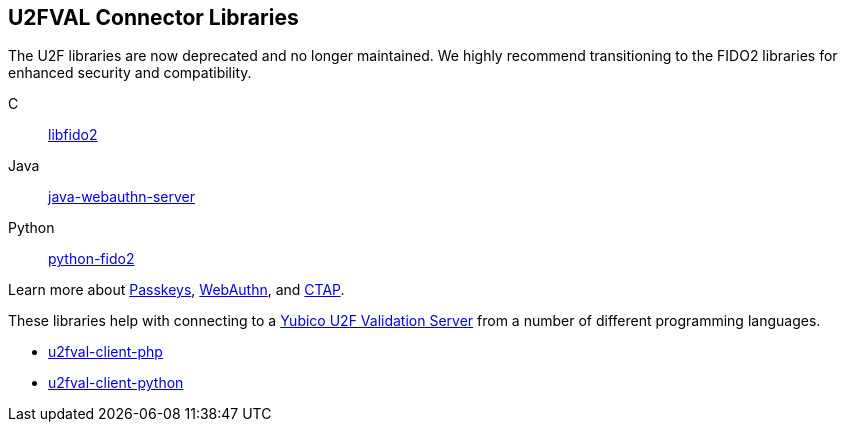 == U2FVAL Connector Libraries

[Note]
======
The U2F libraries are now deprecated and no longer maintained. We highly recommend transitioning to the FIDO2 libraries for enhanced security and compatibility.

C:: link:/libfido2/[libfido2]
Java:: link:/java-webauthn-server/[java-webauthn-server]
Python:: link:/python-fido2/[python-fido2]


Learn more about link:/Passkeys[Passkeys], link:/WebAuthn[WebAuthn], and link:/CTAP[CTAP].
======

These libraries help with connecting to a
link:/u2fval/[Yubico U2F Validation Server] from a number of different
programming languages.

* link:/u2fval-client-php/[u2fval-client-php]
* link:/u2fval-client-python/[u2fval-client-python]
